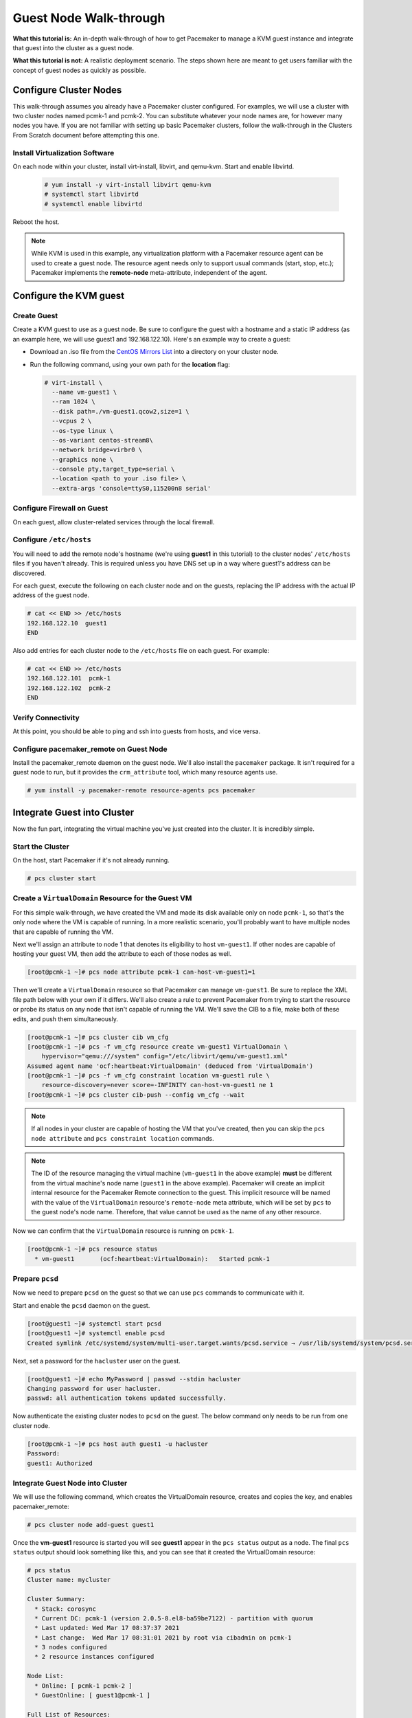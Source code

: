 .. index::
   single: guest node; walk-through

Guest Node Walk-through
-----------------------

**What this tutorial is:** An in-depth walk-through of how to get Pacemaker to
manage a KVM guest instance and integrate that guest into the cluster as a
guest node.

**What this tutorial is not:** A realistic deployment scenario. The steps shown
here are meant to get users familiar with the concept of guest nodes as quickly
as possible.

Configure Cluster Nodes
#######################

This walk-through assumes you already have a Pacemaker cluster configured. For examples, we will use a cluster with two cluster nodes named pcmk-1 and pcmk-2. You can substitute whatever your node names are, for however many nodes you have. If you are not familiar with setting up basic Pacemaker clusters, follow the walk-through in the Clusters From Scratch document before attempting this one.

Install Virtualization Software
_______________________________

On each node within your cluster, install virt-install, libvirt, and qemu-kvm.
Start and enable libvirtd.

  .. code-block:: none

    # yum install -y virt-install libvirt qemu-kvm
    # systemctl start libvirtd
    # systemctl enable libvirtd

Reboot the host.

.. NOTE::

    While KVM is used in this example, any virtualization platform with a Pacemaker
    resource agent can be used to create a guest node. The resource agent needs
    only to support usual commands (start, stop, etc.); Pacemaker implements the
    **remote-node** meta-attribute, independent of the agent.

Configure the KVM guest
#######################

Create Guest
____________

Create a KVM guest to use as a guest node. Be sure to configure the guest with a
hostname and a static IP address (as an example here, we will use guest1 and 192.168.122.10).
Here's an example way to create a guest:

* Download an .iso file from the `CentOS Mirrors List <http://isoredirect.centos.org/centos/8-stream/isos/x86_64/>`_ into a directory on your cluster node.

* Run the following command, using your own path for the **location** flag:

  .. code-block:: none

    # virt-install \
      --name vm-guest1 \
      --ram 1024 \
      --disk path=./vm-guest1.qcow2,size=1 \
      --vcpus 2 \
      --os-type linux \
      --os-variant centos-stream8\
      --network bridge=virbr0 \
      --graphics none \
      --console pty,target_type=serial \
      --location <path to your .iso file> \
      --extra-args 'console=ttyS0,115200n8 serial'

.. index::
   single: guest node; firewall

Configure Firewall on Guest
___________________________

On each guest, allow cluster-related services through the local firewall.

Configure ``/etc/hosts``
________________________

You will need to add the remote node's hostname (we're using **guest1** in
this tutorial) to the cluster nodes' ``/etc/hosts`` files if you haven't already.
This is required unless you have DNS set up in a way where guest1's address can be
discovered.

For each guest, execute the following on each cluster node and on the guests,
replacing the IP address with the actual IP address of the guest node.

.. code-block:: none

    # cat << END >> /etc/hosts
    192.168.122.10  guest1
    END

Also add entries for each cluster node to the ``/etc/hosts`` file on each guest.
For example:

.. code-block:: none

   # cat << END >> /etc/hosts
   192.168.122.101  pcmk-1
   192.168.122.102  pcmk-2
   END

Verify Connectivity
___________________

At this point, you should be able to ping and ssh into guests from hosts, and
vice versa.

Configure pacemaker_remote on Guest Node
________________________________________

Install the pacemaker_remote daemon on the guest node. We'll also install the
``pacemaker`` package. It isn't required for a guest node to run, but it
provides the ``crm_attribute`` tool, which many resource agents use.

.. code-block:: none

    # yum install -y pacemaker-remote resource-agents pcs pacemaker

Integrate Guest into Cluster
############################

Now the fun part, integrating the virtual machine you've just created into the
cluster. It is incredibly simple.

Start the Cluster
_________________

On the host, start Pacemaker if it's not already running.

.. code-block:: none

    # pcs cluster start

Create a ``VirtualDomain`` Resource for the Guest VM
____________________________________________________

For this simple walk-through, we have created the VM and made its disk
available only on node ``pcmk-1``, so that's the only node where the VM is
capable of running. In a more realistic scenario, you'll probably want to have
multiple nodes that are capable of running the VM.

Next we'll assign an attribute to node 1 that denotes its eligibility to host
``vm-guest1``. If other nodes are capable of hosting your guest VM, then add the
attribute to each of those nodes as well.

.. code-block:: none

    [root@pcmk-1 ~]# pcs node attribute pcmk-1 can-host-vm-guest1=1

Then we'll create a ``VirtualDomain`` resource so that Pacemaker can manage
``vm-guest1``. Be sure to replace the XML file path below with your own if it
differs. We'll also create a rule to prevent Pacemaker from trying to start the
resource or probe its status on any node that isn't capable of running the VM.
We'll save the CIB to a file, make both of these edits, and push them
simultaneously.

.. code-block:: none

    [root@pcmk-1 ~]# pcs cluster cib vm_cfg
    [root@pcmk-1 ~]# pcs -f vm_cfg resource create vm-guest1 VirtualDomain \
        hypervisor="qemu:///system" config="/etc/libvirt/qemu/vm-guest1.xml"
    Assumed agent name 'ocf:heartbeat:VirtualDomain' (deduced from 'VirtualDomain')
    [root@pcmk-1 ~]# pcs -f vm_cfg constraint location vm-guest1 rule \
        resource-discovery=never score=-INFINITY can-host-vm-guest1 ne 1
    [root@pcmk-1 ~]# pcs cluster cib-push --config vm_cfg --wait

.. NOTE::

    If all nodes in your cluster are capable of hosting the VM that you've
    created, then you can skip the ``pcs node attribute`` and ``pcs constraint
    location`` commands.

.. NOTE::

    The ID of the resource managing the virtual machine (``vm-guest1`` in the
    above example) **must** be different from the virtual machine's node name
    (``guest1`` in the above example). Pacemaker will create an implicit
    internal resource for the Pacemaker Remote connection to the guest. This
    implicit resource will be named with the value of the ``VirtualDomain``
    resource's ``remote-node`` meta attribute, which will be set by ``pcs`` to
    the guest node's node name. Therefore, that value cannot be used as the name
    of any other resource.

Now we can confirm that the ``VirtualDomain`` resource is running on ``pcmk-1``.

.. code-block:: none

    [root@pcmk-1 ~]# pcs resource status
      * vm-guest1	(ocf:heartbeat:VirtualDomain):	 Started pcmk-1

Prepare ``pcsd``
________________

Now we need to prepare ``pcsd`` on the guest so that we can use ``pcs`` commands
to communicate with it.

Start and enable the ``pcsd`` daemon on the guest.

.. code-block:: none

    [root@guest1 ~]# systemctl start pcsd
    [root@guest1 ~]# systemctl enable pcsd
    Created symlink /etc/systemd/system/multi-user.target.wants/pcsd.service → /usr/lib/systemd/system/pcsd.service.

Next, set a password for the ``hacluster`` user on the guest.

.. code-block:: none

    [root@guest1 ~]# echo MyPassword | passwd --stdin hacluster
    Changing password for user hacluster.
    passwd: all authentication tokens updated successfully.

Now authenticate the existing cluster nodes to ``pcsd`` on the guest. The below
command only needs to be run from one cluster node.

.. code-block:: none

    [root@pcmk-1 ~]# pcs host auth guest1 -u hacluster
    Password: 
    guest1: Authorized

Integrate Guest Node into Cluster
_________________________________

We will use the following command, which creates the VirtualDomain resource,
creates and copies the key, and enables pacemaker_remote:

.. code-block:: none

    # pcs cluster node add-guest guest1

Once the **vm-guest1** resource is started you will see **guest1** appear in the
``pcs status`` output as a node.  The final ``pcs status`` output should look
something like this, and you can see that it created the VirtualDomain resource:

.. code-block:: none

    # pcs status
    Cluster name: mycluster
    
    Cluster Summary:
      * Stack: corosync
      * Current DC: pcmk-1 (version 2.0.5-8.el8-ba59be7122) - partition with quorum
      * Last updated: Wed Mar 17 08:37:37 2021
      * Last change:  Wed Mar 17 08:31:01 2021 by root via cibadmin on pcmk-1
      * 3 nodes configured
      * 2 resource instances configured
    
    Node List:
      * Online: [ pcmk-1 pcmk-2 ]
      * GuestOnline: [ guest1@pcmk-1 ]

    Full List of Resources:
      * vm-guest1	(ocf::heartbeat:VirtualDomain):	 pcmk-1

    Daemon Status:
      corosync: active/disabled
      pacemaker: active/disabled
      pcsd: active/enabled

How pcs Configures the Guest
____________________________

To see that it created the key and copied it to all cluster nodes and the
guest, run:

.. code-block:: none

    # ls -l /etc/pacemaker

To see that it enables pacemaker_remote, run:

.. code-block:: none

    # systemctl status pacemaker_remote
    
    ● pacemaker_remote.service - Pacemaker Remote executor daemon
       Loaded: loaded (/usr/lib/systemd/system/pacemaker_remote.service; enabled; vendor preset: disabled)
       Active: active (running) since Wed 2021-03-17 08:31:01 EDT; 1min 5s ago
         Docs: man:pacemaker-remoted
               https://clusterlabs.org/pacemaker/doc/
     Main PID: 90160 (pacemaker-remot)
        Tasks: 1
       Memory: 1.4M
       CGroup: /system.slice/pacemaker_remote.service
               └─90160 /usr/sbin/pacemaker-remoted
    
    Mar 17 08:31:01 guest1 systemd[1]: Started Pacemaker Remote executor daemon.
    Mar 17 08:31:01 guest1 pacemaker-remoted[90160]:  notice: Additional logging available in /var/log/pacemaker/pacemaker.log
    Mar 17 08:31:01 guest1 pacemaker-remoted[90160]:  notice: Starting Pacemaker remote executor
    Mar 17 08:31:01 guest1 pacemaker-remoted[90160]:  notice: Pacemaker remote executor successfully started and accepting connections
.. NOTE::

    Pacemaker will automatically monitor pacemaker_remote connections for failure,
    so it is not necessary to create a recurring monitor on the **VirtualDomain**
    resource.

Starting Resources on KVM Guest
###############################

The commands below demonstrate how resources can be executed on both the
guest node and the cluster node.

Create a few Dummy resources.  Dummy resources are real resource agents used
just for testing purposes.  They actually execute on the host they are assigned
to just like an apache server or database would, except their execution just
means a file was created.  When the resource is stopped, that the file it
created is removed.

.. code-block:: none

    # for i in {1..5}; do pcs resource create FAKE${i} ocf:heartbeat:Dummy; done

Now check your ``pcs status`` output. In the resource section, you should see
something like the following, where some of the resources started on the
cluster node, and some started on the guest node.

.. code-block:: none

    Full List of Resources:
      * vm-guest1	(ocf::heartbeat:VirtualDomain):	 Started pcmk-1
      * FAKE1	(ocf::heartbeat:Dummy):	 Started guest1
      * FAKE2	(ocf::heartbeat:Dummy):	 Started guest1
      * FAKE3	(ocf::heartbeat:Dummy):	 Started pcmk-1
      * FAKE4	(ocf::heartbeat:Dummy):	 Started guest1
      * FAKE5	(ocf::heartbeat:Dummy):	 Started pcmk-1

The guest node, **guest1**, reacts just like any other node in the cluster. For
example, pick out a resource that is running on your cluster node. For my
purposes, I am picking FAKE3 from the output above. We can force FAKE3 to run
on **guest1** in the exact same way we would any other node.

.. code-block:: none

    # pcs constraint location FAKE3 prefers guest1

Now, looking at the bottom of the `pcs status` output you'll see FAKE3 is on
**guest1**.

.. code-block:: none

    Full List of Resources:
      * vm-guest1	(ocf::heartbeat:VirtualDomain):	 Started pcmk-1
      * FAKE1	(ocf::heartbeat:Dummy):	 Started guest1
      * FAKE2	(ocf::heartbeat:Dummy):	 Started guest1
      * FAKE3	(ocf::heartbeat:Dummy):	 Started guest1
      * FAKE4	(ocf::heartbeat:Dummy):	 Started pcmk-1
      * FAKE5	(ocf::heartbeat:Dummy):	 Started pcmk-1

Testing Recovery and Fencing
############################

Pacemaker's scheduler is smart enough to know fencing guest nodes
associated with a virtual machine means shutting off/rebooting the virtual
machine.  No special configuration is necessary to make this happen.  If you
are interested in testing this functionality out, trying stopping the guest's
pacemaker_remote daemon.  This would be equivalent of abruptly terminating a
cluster node's corosync membership without properly shutting it down.

ssh into the guest and run this command.

.. code-block:: none

    # kill -9 $(pidof pacemaker-remoted)

Within a few seconds, your ``pcs status`` output will show a monitor failure,
and the **guest1** node will not be shown while it is being recovered.

.. code-block:: none

    # pcs status
    Cluster name: mycluster
    
    Cluster Summary:
      * Stack: corosync
      * Current DC: pcmk-1 (version 2.0.5-8.el8-ba59be7122) - partition with quorum
      * Last updated: Wed Mar 17 08:37:37 2021
      * Last change:  Wed Mar 17 08:31:01 2021 by root via cibadmin on pcmk-1
      * 3 nodes configured
      * 7 resource instances configured
    
    Node List:
      * Online: [ pcmk-1 pcmk-2 ]
      * GuestOnline: [ guest1@pcmk-1 ]

    Full List of Resources:
      * vm-guest1	(ocf::heartbeat:VirtualDomain):	 pcmk-1
      * FAKE1	(ocf::heartbeat:Dummy):	 Stopped
      * FAKE2	(ocf::heartbeat:Dummy):	 Stopped
      * FAKE3	(ocf::heartbeat:Dummy):	 Stopped
      * FAKE4	(ocf::heartbeat:Dummy):	 Started pcmk-1
      * FAKE5	(ocf::heartbeat:Dummy):	 Started pcmk-1

    Failed Actions:
    * guest1_monitor_30000 on pcmk-1 'unknown error' (1): call=8, status=Error, exitreason='none',
        last-rc-change='Wed Mar 17 08:32:01 2021', queued=0ms, exec=0ms

    Daemon Status:
      corosync: active/disabled
      pacemaker: active/disabled
      pcsd: active/enabled


.. NOTE::

    A guest node involves two resources: the one you explicitly configured creates the guest,
    and Pacemaker creates an implicit resource for the pacemaker_remote connection, which
    will be named the same as the value of the **remote-node** attribute of the explicit resource.
    When we killed pacemaker_remote, it is the implicit resource that failed, which is why
    the failed action starts with **guest1** and not **vm-guest1**.

Once recovery of the guest is complete, you'll see it automatically get
re-integrated into the cluster.  The final ``pcs status`` output should look
something like this.

.. code-block:: none

    # pcs status
    Cluster name: mycluster
    
    Cluster Summary:
      * Stack: corosync
      * Current DC: pcmk-1 (version 2.0.5-8.el8-ba59be7122) - partition with quorum
      * Last updated: Wed Mar 17 08:37:37 2021
      * Last change:  Wed Mar 17 08:31:01 2021 by root via cibadmin on pcmk-1
      * 3 nodes configured
      * 7 resource instances configured
    
    Node List:
      * Online: [ pcmk-1 pcmk-2 ]
      * GuestOnline: [ guest1@pcmk-1 ]

    Full List of Resources:
      * vm-guest1	(ocf::heartbeat:VirtualDomain):	 pcmk-1
      * FAKE1	(ocf::heartbeat:Dummy):	 Stopped
      * FAKE2	(ocf::heartbeat:Dummy):	 Stopped
      * FAKE3	(ocf::heartbeat:Dummy):	 Stopped
      * FAKE4	(ocf::heartbeat:Dummy):	 Started pcmk-1
      * FAKE5	(ocf::heartbeat:Dummy):	 Started pcmk-1

    Failed Actions:
    * guest1_monitor_30000 on pcmk-1 'unknown error' (1): call=8, status=Error, exitreason='none',
        last-rc-change='Fri Jan 12 18:08:29 2018', queued=0ms, exec=0ms

    Daemon Status:
      corosync: active/disabled
      pacemaker: active/disabled
      pcsd: active/enabled

Normally, once you've investigated and addressed a failed action, you can clear the
failure. However Pacemaker does not yet support cleanup for the implicitly
created connection resource while the explicit resource is active. If you want
to clear the failed action from the status output, stop the guest resource before
clearing it. For example:

.. code-block:: none

    # pcs resource disable vm-guest1 --wait
    # pcs resource cleanup guest1
    # pcs resource enable vm-guest1

Accessing Cluster Tools from Guest Node
#######################################

Besides allowing the cluster to manage resources on a guest node,
pacemaker_remote has one other trick. The pacemaker_remote daemon allows
nearly all the pacemaker tools (``crm_resource``, ``crm_mon``, ``crm_attribute``,
etc.) to work on guest nodes natively.

Try it: Run ``crm_mon`` on the guest after pacemaker has
integrated the guest node into the cluster. These tools just work. This
means resource agents such as promotable resources (which need access to tools
like ``crm_attribute``) work seamlessly on the guest nodes.

Higher-level command shells such as ``pcs`` may have partial support
on guest nodes, but it is recommended to run them from a cluster node.

Guest nodes will show up in ``crm_mon`` output as normal.  For example, this is the
``crm_mon`` output after **guest1** is integrated into the cluster:

.. code-block:: none

    Cluster name: mycluster
    
    Cluster Summary:
      * Stack: corosync
      * Current DC: pcmk-1 (version 2.0.5-8.el8-ba59be7122) - partition with quorum
      * Last updated: Wed Mar 17 08:37:37 2021
      * Last change:  Wed Mar 17 08:31:01 2021 by root via cibadmin on pcmk-1
      * 2 nodes configured
      * 2 resource instances configured
    
    Node List:
      * Online: [ pcmk-1 ]
      * GuestOnline: [ guest1@pcmk-1 ]

    Full List of Resources:
      * vm-guest1	(ocf::heartbeat:VirtualDomain):	 Started pcmk-1

Now, you could place a resource, such as a webserver, on **guest1**:

.. code-block:: none

    # pcs resource create webserver apache params configfile=/etc/httpd/conf/httpd.conf op monitor interval=30s
    # pcs constraint location webserver prefers guest1

Now, the crm_mon output would show:

.. code-block:: none

    Cluster name: mycluster
    
    Cluster Summary:
      * Stack: corosync
      * Current DC: pcmk-1 (version 2.0.5-8.el8-ba59be7122) - partition with quorum
      * Last updated: Wed Mar 17 08:38:37 2021
      * Last change:  Wed Mar 17 08:35:01 2021 by root via cibadmin on pcmk-1
      * 2 nodes configured
      * 3 resource instances configured
    
    Node List:
      * Online: [ pcmk-1 ]
      * GuestOnline: [ guest1@pcmk-1 ]

    Full List of Resources:
      * vm-guest1	(ocf::heartbeat:VirtualDomain): Started pcmk-1
      * webserver	(ocf::heartbeat::apache):       Started guest1

It is worth noting that after **guest1** is integrated into the cluster, nearly all the
Pacemaker command-line tools immediately become available to the guest node.
This means things like ``crm_mon``, ``crm_resource``, and ``crm_attribute`` will work
natively on the guest node, as long as the connection between the guest node
and a cluster node exists. This is particularly important for any promotable
clone resources executing on the guest node that need access to
``crm_attribute`` to set promotion scores.

Mile-High View of Configuration Steps
#####################################

The command used in `Integrate Guest Node into Cluster`_ does multiple things.
If you'd like to each part manually, you can do so as follows. You'll see that the
end result is the same:

* Later, we are going to put the same authentication key with the path
  ``/etc/pacemaker/authkey`` on every cluster node and on every virtual machine.
  This secures remote communication.

  Run this command on your cluster node if you want to make a somewhat random key:

  .. code-block:: none

     # dd if=/dev/urandom of=/etc/pacemaker/authkey bs=4096 count=1


* To create the VirtualDomain resource agent for the management of the virtual
  machine, Pacemaker requires the virtual machine's xml config file to be dumped
  to a file -- which we can name as we'd like -- on disk. We named our virtual
  machine guest1; for this example, we'll dump to the file /etc/pacemaker/guest1.xml

  .. code-block:: none

    # virsh dumpxml guest1 > /etc/pacemaker/guest1.xml

* Install pacemaker_remote on the virtual machine, and if a local firewall is used,
  allow the node to accept connections on TCP port 3121.

  .. code-block:: none

    # yum install pacemaker-remote resource-agents
    # firewall-cmd --add-port 3121/tcp --permanent

  .. NOTE::

      If you just want to see this work, you may want to simply disable the local
      firewall and put SELinux in permissive mode while testing. This creates
      security risks and should not be done on a production machine exposed to the
      Internet, but can be appropriate for a protected test machine.

* On a cluster node, create a Pacemaker VirtualDomain resource to launch the virtual machine.

  .. code-block:: none

    [root@pcmk-1 ~]# pcs resource create vm-guest1 VirtualDomain hypervisor="qemu:///system" config="vm-guest1.xml" meta
    Assumed agent name 'ocf:heartbeat:VirtualDomain' (deduced from 'VirtualDomain')

* Now use the following command to convert the VirtualDomain resource into a guest node
  which we'll name guest1. By doing so, the /etc/pacemaker/authkey will get copied to
  the guest node and the pacemaker_remote daemon will get started and enabled on the
  guest node as well.

  .. code-block:: none

    [root@pcmk-1 ~]# pcs cluster node add-guest guest1 vm-guest1
    No addresses specified for host 'guest1', using 'guest1'
    Sending 'pacemaker authkey' to 'guest1'
    guest1: successful distribution of the file 'pacemaker authkey'
    Requesting 'pacemaker_remote enable', 'pacemaker_remote start' on 'guest1'
    guest1: successful run of 'pacemaker_remote enable'
    guest1: successful run of 'pacemaker_remote start'

*  This will create CIB XML similar to the following:

  .. code-block:: xml

     <primitive class="ocf" id="vm-guest1" provider="heartbeat" type="VirtualDomain">
       <meta_attributes id="vm-guest1-meta_attributes">
         <nvpair id="vm-guest1-meta_attributes-remote-addr" name="remote-addr" value="guest1"/>
         <nvpair id="vm-guest1-meta_attributes-remote-node" name="remote-node" value="guest1"/>
       </meta_attributes>
       <instance_attributes id="vm-guest1-instance_attributes">
         <nvpair id="vm-guest1-instance_attributes-config" name="config" value="vm-guest1.xml"/>
         <nvpair id="vm-guest1-instance_attributes-hypervisor" name="hypervisor" value="qemu:///system"/>
       </instance_attributes>
       <operations>
         <op id="vm-guest1-migrate_from-interval-0s" interval="0s" name="migrate_from" timeout="60s"/>
         <op id="vm-guest1-migrate_to-interval-0s" interval="0s" name="migrate_to" timeout="120s"/>
         <op id="vm-guest1-monitor-interval-10s" interval="10s" name="monitor" timeout="30s"/>
         <op id="vm-guest1-start-interval-0s" interval="0s" name="start" timeout="90s"/>
         <op id="vm-guest1-stop-interval-0s" interval="0s" name="stop" timeout="90s"/>
       </operations>
     </primitive>

  .. code-block:: xml

    [root@pcmk-1 ~]# pcs resource status
      * vm-guest1 (ocf::heartbeat:VirtualDomain): Stopped

    [root@pcmk-1 ~]# pcs resource config
     Resource: vm-guest1 (class=ocf provider=heartbeat type=VirtualDomain)
      Attributes: config=vm-guest1.xml hypervisor=qemu:///system
      Meta Attrs: remote-addr=guest1 remote-node=guest1
      Operations: migrate_from interval=0s timeout=60s (vm-guest1-migrate_from-interval-0s)
                  migrate_to interval=0s timeout=120s (vm-guest1-migrate_to-interval-0s)
                  monitor interval=10s timeout=30s (vm-guest1-monitor-interval-10s)
                  start interval=0s timeout=90s (vm-guest1-start-interval-0s)
                  stop interval=0s timeout=90s (vm-guest1-stop-interval-0s)

The cluster will attempt to contact the virtual machine's pacemaker_remote service at the
hostname **guest1** after it launches.

.. NOTE::

    The ID of the resource creating the virtual machine (**vm-guest1** in the above
    example) 'must' be different from the virtual machine's uname (**guest1** in the
    above example). Pacemaker will create an implicit internal resource for the
    pacemaker_remote connection to the guest, named with the value of **remote-node**,
    so that value cannot be used as the name of any other resource.

Troubleshooting a Remote Connection
###################################

Note: This section should not be done when the guest is connected to the cluster.

Should connectivity issues occur, it can be worth verifying that the cluster nodes
can contact the remote node on port 3121. Here's a trick you can use.
Connect using ssh from each of the cluster nodes. The connection will get
destroyed, but how it is destroyed tells you whether it worked or not.

If running the ssh command on one of the cluster nodes results in this
output before disconnecting, the connection works:

.. code-block:: none

    # ssh -p 3121 guest1
    ssh_exchange_identification: read: Connection reset by peer

If you see one of these, the connection is not working:

.. code-block:: none

    # ssh -p 3121 guest1
    ssh: connect to host guest1 port 3121: No route to host

.. code-block:: none

    # ssh -p 3121 guest1
    ssh: connect to host guest1 port 3121: Connection refused

If you see this, then the connection is working, but port 3121 is attached
to SSH, which it should not be.

.. code-block:: none

    # ssh -p 3121 guest1
    kex_exchange_identification: banner line contains invalid characters

Once you can successfully connect to the guest from the host, you may
shutdown the guest. Pacemaker will be managing the virtual machine from
this point forward.
